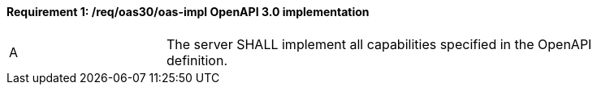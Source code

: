 [[req_oas30_oas-impl]] 
==== *Requirement {counter:req-id}: /req/oas30/oas-impl* OpenAPI 3.0 implementation
[width="90%",cols="2,6"]
|===
^|A |The server SHALL implement all capabilities specified in the OpenAPI definition.
|===
